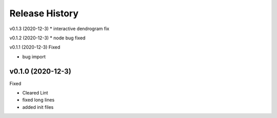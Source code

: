 ===============
Release History
===============

v0.1.3 (2020-12-3)
* interactive dendrogram fix

v0.1.2 (2020-12-3)
* node bug fixed

v0.1.1 (2020-12-3)
Fixed

* bug import

v0.1.0 (2020-12-3)
----------------------------
Fixed

* Cleared Lint
* fixed long lines
* added init files
